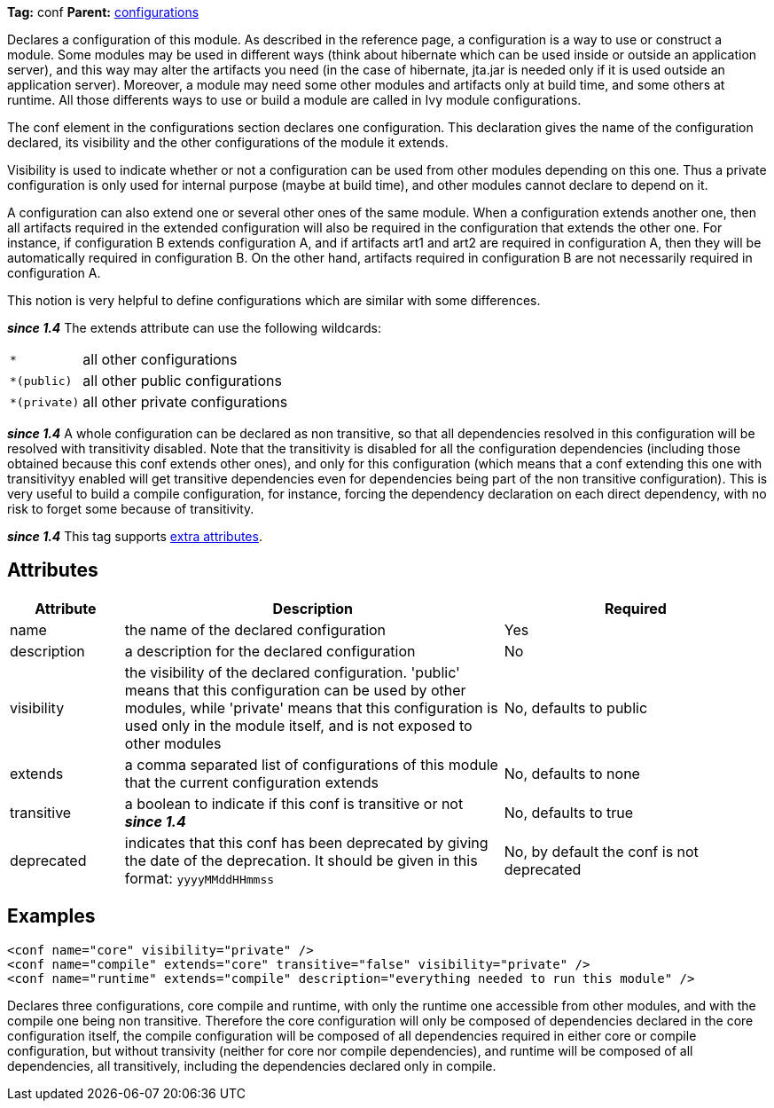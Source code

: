 
*Tag:* conf *Parent:* link:../ivyfile/configurations.html[configurations]

Declares a configuration of this module. As described in the reference page, a configuration is a way to use or construct a module. Some modules may be used in different ways (think about hibernate which can be used inside or outside an application server), and this way may alter the artifacts you need (in the case of hibernate, jta.jar is needed only if it is used outside an application server). Moreover, a module may need some other modules and artifacts only at build time, and some others at runtime. All those differents ways to use or build a module are called in Ivy module configurations.

The conf element in the configurations section declares one configuration. This declaration gives the name of the configuration declared, its visibility and the other configurations of the module it extends.

Visibility is used to indicate whether or not a configuration can be used from other modules depending on this one. Thus a private configuration is only used for internal purpose (maybe at build time), and other modules cannot declare to depend on it. 

A configuration can also extend one or several other ones of the same module. When a configuration extends another one, then all artifacts required in the extended configuration will also be required in the configuration that extends the other one. For instance, if configuration B extends configuration A, and if artifacts art1 and art2 are required in configuration A, then they will be automatically required in configuration B. On the other hand, artifacts required in configuration B are not necessarily required in configuration A.

This notion is very helpful to define configurations which are similar with some differences.

*__since 1.4__* The extends attribute can use the following wildcards:
[cols="15%,50%"]
|=======
|`*`|all other configurations
|`*(public)`|all other public configurations
|`*(private)`|all other private configurations
|=======




*__since 1.4__* A whole configuration can be declared as non transitive, so that all dependencies resolved in this configuration will be resolved with transitivity disabled. Note that the transitivity is disabled for all the configuration dependencies (including those obtained because this conf extends other ones), and only for this configuration (which means that a conf extending this one with transitivityy enabled will get transitive dependencies even for dependencies being part of the non transitive configuration).
This is very useful to build a compile configuration, for instance, forcing the dependency declaration on each direct dependency, with no risk to forget some because of transitivity.

*__since 1.4__* This tag supports link:../concept.html#extra[extra attributes].

== Attributes


[options="header",cols="15%,50%,35%"]
|=======
|Attribute|Description|Required
|name|the name of the declared configuration|Yes
|description|a description for the declared configuration|No
|visibility|the visibility of the declared configuration. 
    'public' means that this configuration can be used by other modules, while 'private' means that this configuration is used only in the module itself, and is not exposed to other modules|No, defaults to public
|extends|a comma separated list of configurations of this module that the 
    current configuration extends|No, defaults to none
|transitive|a boolean to indicate if this conf is transitive or not *__since 1.4__*|No, defaults to true
|deprecated|indicates that this conf has been deprecated by giving the date of the deprecation. 
    	It should be given in this format: `yyyyMMddHHmmss`|No, by default the conf is not deprecated
|=======



== Examples


[source]
----

<conf name="core" visibility="private" />
<conf name="compile" extends="core" transitive="false" visibility="private" />
<conf name="runtime" extends="compile" description="everything needed to run this module" />

----

Declares three configurations, core compile and runtime, with only the runtime one accessible from other modules, and with the compile one being non transitive.
Therefore the core configuration will only be composed of dependencies declared in the core configuration itself, the compile configuration will be composed of all dependencies required in either core or compile configuration, but without transivity (neither for core nor compile dependencies), and runtime will be composed of all dependencies, all transitively, including the dependencies declared only in compile.
